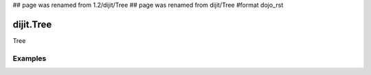 ## page was renamed from 1.2/dijit/Tree
## page was renamed from dijit/Tree
#format dojo_rst

dijit.Tree
==========

Tree

Examples
--------

.. cv-compound::

  .. cv:: javascript

    <script type="text/javascript">
      dojo.require("dojo.data.ItemFileReadStore");
      dojo.require("dijit.Tree");
      dojo.require("dijit.Menu");
    </script>

  .. cv:: html

    <div dojoType="dojo.data.ItemFileReadStore" jsId="continentStore"
      url="http://docs.dojocampus.org/moin_static163/js/dojo/1.1.1/dijit/tests/_data/countries.json"></div>
    <div dojoType="dijit.tree.ForestStoreModel" jsId="continentModel" 
      store="continentStore" query="{type:'continent'}"
      rootId="continentRoot" rootLabel="Continents" childrenAttrs="children"></div>

    <h3>Tree with hardcoded root node (not corresponding to any item in the store)</h3>
    <p>Clicking a folder node will open/close it (openOnclick==true), and clicking a leaf node will popup an alert.</p>
    <div dojoType="dijit.Tree" id="mytree"
      model="continentModel" openOnClick="true">
      <script type="dojo/method" event="onClick" args="item">
        alert("Execute of node " + continentStore.getLabel(item)
            +", population=" + continentStore.getValue(item, "population"));
      </script>
      <script type="dojo/method" event="onOpen" args="item">
        alert("Open of node " + continentStore.getLabel(item));
      </script>
      <script type="dojo/method" event="onClose" args="item">
        alert("Close of node " + continentStore.getLabel(item));
      </script>
    </div>
